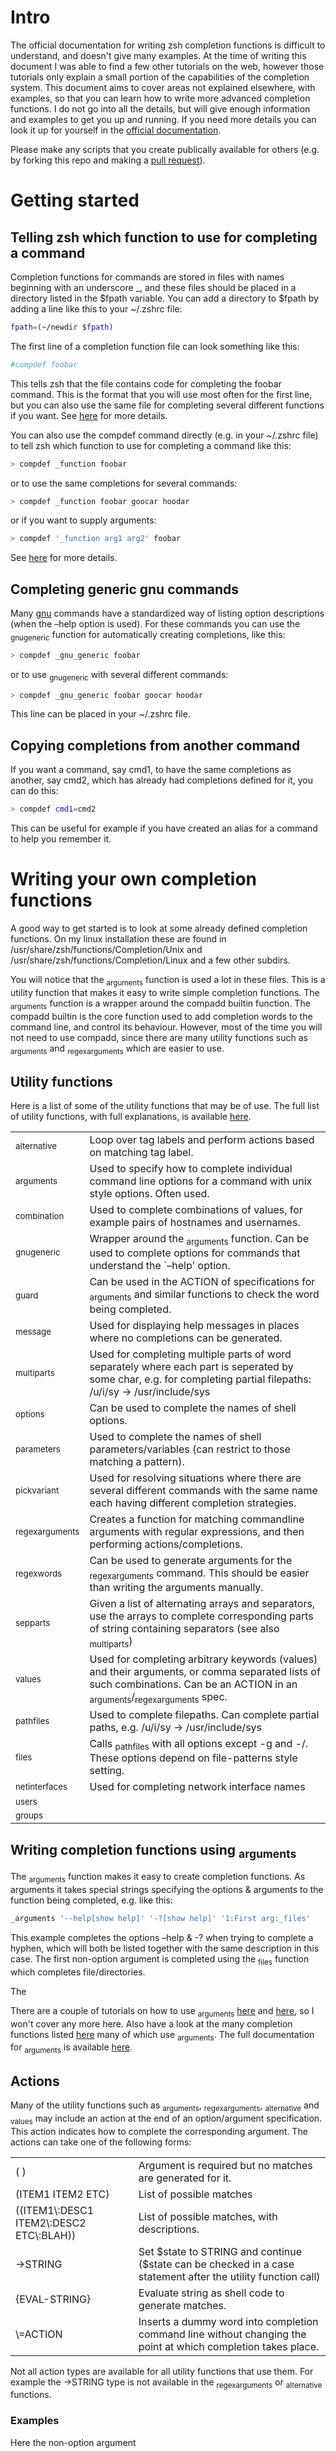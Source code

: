 * Intro
The official documentation for writing zsh completion functions is difficult to understand, and doesn't give many examples.
At the time of writing this document I was able to find a few other tutorials on the web, however those tutorials only
explain a small portion of the capabilities of the completion system. This document aims to cover areas not explained elsewhere,
with examples, so that you can learn how to write more advanced completion functions. I do not go into all the details, but will 
give enough information and examples to get you up and running. If you need more details you can look it up for yourself in the
 [[http://zsh.sourceforge.net/Doc/Release/Completion-System.html#Completion-System][official documentation]].

Please make any scripts that you create publically available for others (e.g. by forking this repo and making a [[id:64bcd501-b0f0-48c7-b8e2-07af708b95ec][pull request]]).
* Getting started
** Telling zsh which function to use for completing a command
Completion functions for commands are stored in files with names beginning with an underscore _, and these files should 
be placed in a directory listed in the $fpath variable.
You can add a directory to $fpath by adding a line like this to your ~/.zshrc file: 
#+BEGIN_SRC sh 
fpath=(~/newdir $fpath)
#+END_SRC
The first line of a completion function file can look something like this:
#+BEGIN_SRC sh 
#compdef foobar
#+END_SRC
This tells zsh that the file contains code for completing the foobar command.
This is the format that you will use most often for the first line, but you can also use the same file for completing
several different functions if you want. See [[http://zsh.sourceforge.net/Doc/Release/Completion-System.html#Autoloaded-files][here]] for more details.

You can also use the compdef command directly (e.g. in your ~/.zshrc file) to tell zsh which function to use for completing 
a command like this:
#+BEGIN_SRC sh 
> compdef _function foobar
#+END_SRC
or to use the same completions for several commands:
#+BEGIN_SRC sh 
> compdef _function foobar goocar hoodar
#+END_SRC
or if you want to supply arguments:
#+BEGIN_SRC sh 
> compdef '_function arg1 arg2' foobar
#+END_SRC
See [[http://zsh.sourceforge.net/Doc/Release/Completion-System.html#Functions-4][here]] for more details.
** Completing generic gnu commands
Many [[http://www.gnu.org/][gnu]] commands have a standardized way of listing option descriptions (when the --help option is used).
For these commands you can use the _gnu_generic function for automatically creating completions, like this:
#+BEGIN_SRC sh 
> compdef _gnu_generic foobar
#+END_SRC
or to use _gnu_generic with several different commands:
#+BEGIN_SRC sh 
> compdef _gnu_generic foobar goocar hoodar
#+END_SRC
This line can be placed in your ~/.zshrc file.
** Copying completions from another command
If you want a command, say cmd1, to have the same completions as another, say cmd2, which has already had 
completions defined for it, you can do this:
#+BEGIN_SRC sh 
> compdef cmd1=cmd2
#+END_SRC
This can be useful for example if you have created an alias for a command to help you remember it.
* Writing your own completion functions
A good way to get started is to look at some already defined completion functions.
On my linux installation these are found in /usr/share/zsh/functions/Completion/Unix 
and /usr/share/zsh/functions/Completion/Linux and a few other subdirs.

You will notice that the _arguments function is used a lot in these files. 
This is a utility function that makes it easy to write simple completion functions. 
The _arguments function is a wrapper around the compadd builtin function.
The compadd builtin is the core function used to add completion words to the command line, and control its behaviour.
However, most of the time you will not need to use compadd, since there are many utility functions such as _arguments
and _regex_arguments which are easier to use.

** Utility functions
Here is a list of some of the utility functions that may be of use. The full list of utility functions, with full explanations, is
available [[http://zsh.sourceforge.net/Doc/Release/Completion-System.html#Completion-Functions][here]].
| _alternative     | Loop over tag labels and perform actions based on matching tag label.                                                                                                        |
| _arguments       | Used to specify how to complete individual command line options for a command with unix style options. Often used.                                                           |
| _combination     | Used to complete combinations of values, for example pairs of hostnames and usernames.                                                                                       |
| _gnu_generic     | Wrapper around the _arguments function. Can be used to complete options for commands that understand the `--help' option.                                                    |
| _guard           | Can be used in the ACTION of specifications for _arguments and similar functions to check the word being completed.                                                          |
| _message         | Used for displaying help messages in places where no completions can be generated.                                                                                           |
| _multi_parts     | Used for completing multiple parts of word separately where each part is seperated by some char, e.g. for completing partial filepaths: /u/i/sy -> /usr/include/sys          |
| _options         | Can be used to complete the names of shell options.                                                                                                                          |
| _parameters      | Used to complete the names of shell parameters/variables (can restrict to those matching a pattern).                                                                         |
| _pick_variant    | Used for resolving situations where there are several different commands with the same name each having different completion strategies.                                     |
| _regex_arguments | Creates a function for matching commandline arguments with regular expressions, and then performing actions/completions.                                                     |
| _regex_words     | Can be used to generate arguments for the _regex_arguments command. This should be easier than writing the arguments manually.                                               |
| _sep_parts       | Given a list of alternating arrays and separators, use the arrays to complete corresponding parts of string containing separators (see also _multi_parts)                    |
| _values          | Used for completing arbitrary keywords (values) and their arguments, or comma separated lists of such combinations. Can be an ACTION in an _arguments/_regex_arguments spec. |
| _path_files      | Used to complete filepaths. Can complete partial paths, e.g. /u/i/sy -> /usr/include/sys                                                                                     |
| _files           | Calls _path_files with all options except -g and -/. These options depend on file-patterns style setting.                                                                    |
| _net_interfaces  | Used for completing network interface names                                                                                                                                  |
| _users           |                                                                                                                                                                              |
| _groups          |                                                                                                                                                                              |
** Writing completion functions using _arguments
The _arguments function makes it easy to create completion functions.
As arguments it takes special strings specifying the options & arguments to the function being completed, 
e.g. like this:
#+BEGIN_SRC sh 
_arguments '--help[show help]' '-?[show help]' '1:First arg:_files'
#+END_SRC
This example completes the options --help & -? when trying to complete a hyphen, which will both be listed together
with the same description in this case. The first non-option argument is completed using the _files function which 
completes file/directories. 

The

There are a couple of tutorials on how to use _arguments [[http://www.linux-mag.com/id/1106/][here]] and [[http://wikimatze.de/writing-zsh-completion-for-padrino.html][here]], so I won't cover any more here.
Also have a look at the many completion functions listed [[https://github.com/vapniks/zsh-completions/tree/master/src][here]] many of which use _arguments.
The full documentation for _arguments is available [[http://zsh.sourceforge.net/Doc/Release/Completion-System.html#Completion-Functions][here]].
** Actions
Many of the utility functions such as _arguments, _regex_arguments, _alternative and _values may include an action
at the end of an option/argument specification. This action indicates how to complete the corresponding argument.
The actions can take one of the following forms:
| ( )                                     | Argument is required but no matches are generated for it.                                                     |
| (ITEM1 ITEM2 ETC)                       | List of possible matches                                                                                      |
| ((ITEM1\:DESC1 ITEM2\:DESC2 ETC\:BLAH)) | List of possible matches, with descriptions.                                                                  |
| ->STRING                                | Set $state to STRING and continue ($state can be checked in a case statement after the utility function call) |
| {EVAL-STRING}                           | Evaluate string as shell code to generate matches.                                                            |
| \=ACTION                                | Inserts a dummy word into completion command line without changing the point at which completion takes place. |
Not all action types are available for all utility functions that use them. For example the ->STRING type is not available in the
_regex_arguments or _alternative functions. 
*** Examples
Here the non-option argument
#+BEGIN_SRC sh 
_arguments '--help[show help]' '-?[show help]' '1:First arg:_files'
#+END_SRC



** Patterns
** Writing completion functions using _values
The _values function
** Functions for completing specific types of objects
| _files          | completes files & directories     |
| _net_interfaces | completes network interface names |
| _values         | for completing comma se           |
* Utility functions with example code
** compadd
** _gnu_generic
** _arguments
** _regex_arguments
** _regex_words
** _values
** _comma_separated
** _files
** _net_interfaces
* testing & debugging
To reload a completion function:
#+BEGIN_SRC sh 
> unfunction _func
> autoload -U _func
#+END_SRC

* gotchas
* Putting it all together
* Other resources
[[http://wikimatze.de/writing-zsh-completion-for-padrino.html][Here]] is a nicely formatted short tutorial showing basic usage of the _arguments function, 
and [[http://www.linux-mag.com/id/1106/][here]] is a slightly more advanced tutorial using the _arguments function.
[[http://zsh.sourceforge.net/Doc/Release/Completion-System.html#Completion-System][Here]] is the zshcompsys man page.

